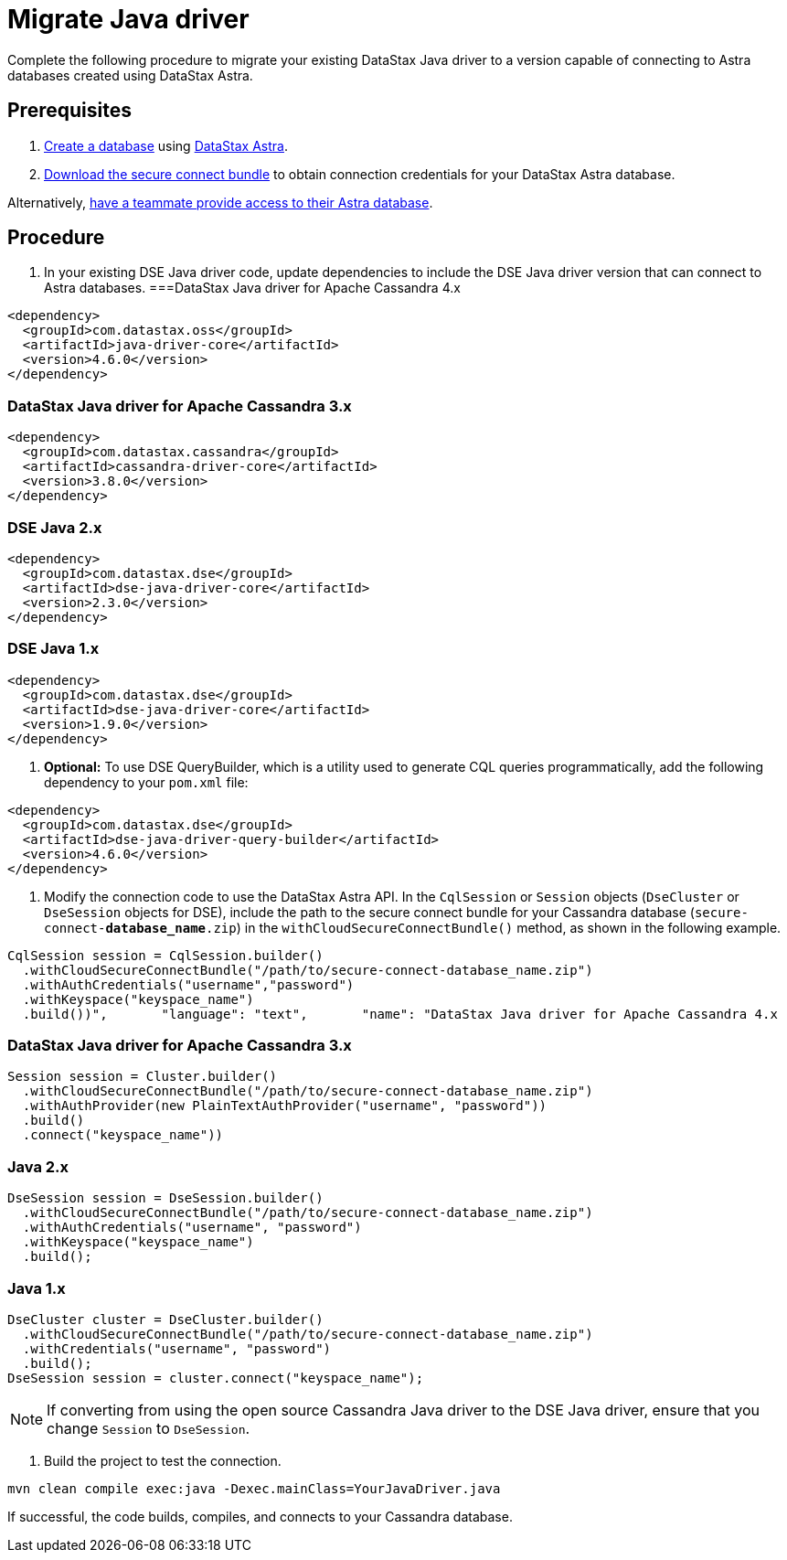 = Migrate Java driver
:slug: migrating-your-datastax-java-driver-to-connect-with-astra-databases

Complete the following procedure to migrate your existing DataStax Java driver to a version capable of connecting to Astra databases created using DataStax Astra.

== Prerequisites
. xref:creating-your-astra-database.adoc[Create a database] using https://astra.datastax.com[DataStax Astra].
. xref:obtaining-database-credentials.adoc[Download the secure connect bundle] to obtain connection credentials for your DataStax Astra database.
[TIP]
====
Alternatively, xref:providing-access-to-astra-databases[have a teammate provide access to their Astra database].
====

== Procedure
. In your existing DSE Java driver code, update dependencies to include the DSE Java driver version that can connect to Astra databases.
===DataStax Java driver for Apache Cassandra 4.x
```
<dependency>
  <groupId>com.datastax.oss</groupId>
  <artifactId>java-driver-core</artifactId>
  <version>4.6.0</version>
</dependency>
```

=== DataStax Java driver for Apache Cassandra 3.x
```
<dependency>
  <groupId>com.datastax.cassandra</groupId>
  <artifactId>cassandra-driver-core</artifactId>
  <version>3.8.0</version>
</dependency>
```

=== DSE Java 2.x
```
<dependency>
  <groupId>com.datastax.dse</groupId>
  <artifactId>dse-java-driver-core</artifactId>
  <version>2.3.0</version>
</dependency>
```

=== DSE Java 1.x
```
<dependency>
  <groupId>com.datastax.dse</groupId>
  <artifactId>dse-java-driver-core</artifactId>
  <version>1.9.0</version>
</dependency>
```

. *Optional:* To use DSE QueryBuilder, which is a utility used to generate CQL queries programmatically, add the following dependency to your `pom.xml` file:
```
<dependency>
  <groupId>com.datastax.dse</groupId>
  <artifactId>dse-java-driver-query-builder</artifactId>
  <version>4.6.0</version>
</dependency>
```

. Modify the connection code to use the DataStax Astra API.
In the `CqlSession` or `Session` objects (`DseCluster` or `DseSession` objects for DSE), include the path to the secure connect bundle for your Cassandra database (`secure-connect-**database_name**.zip`) in the `withCloudSecureConnectBundle()` method, as shown in the following example.

```
CqlSession session = CqlSession.builder()
  .withCloudSecureConnectBundle("/path/to/secure-connect-database_name.zip")
  .withAuthCredentials("username","password")
  .withKeyspace("keyspace_name")
  .build())",       "language": "text",       "name": "DataStax Java driver for Apache Cassandra 4.x
```

=== DataStax Java driver for Apache Cassandra 3.x
```
Session session = Cluster.builder()
  .withCloudSecureConnectBundle("/path/to/secure-connect-database_name.zip")
  .withAuthProvider(new PlainTextAuthProvider("username", "password"))
  .build()
  .connect("keyspace_name"))
```

=== Java 2.x
```
DseSession session = DseSession.builder()
  .withCloudSecureConnectBundle("/path/to/secure-connect-database_name.zip")
  .withAuthCredentials("username", "password")
  .withKeyspace("keyspace_name")
  .build();
```

=== Java 1.x
```
DseCluster cluster = DseCluster.builder()
  .withCloudSecureConnectBundle("/path/to/secure-connect-database_name.zip")
  .withCredentials("username", "password")
  .build();
DseSession session = cluster.connect("keyspace_name");
```

[NOTE]
====
If converting from using the open source Cassandra Java driver to the DSE Java driver, ensure that you change `Session` to `DseSession`.
====

. Build the project to test the connection.
```
mvn clean compile exec:java -Dexec.mainClass=YourJavaDriver.java
```

If successful, the code builds, compiles, and connects to your Cassandra database.

